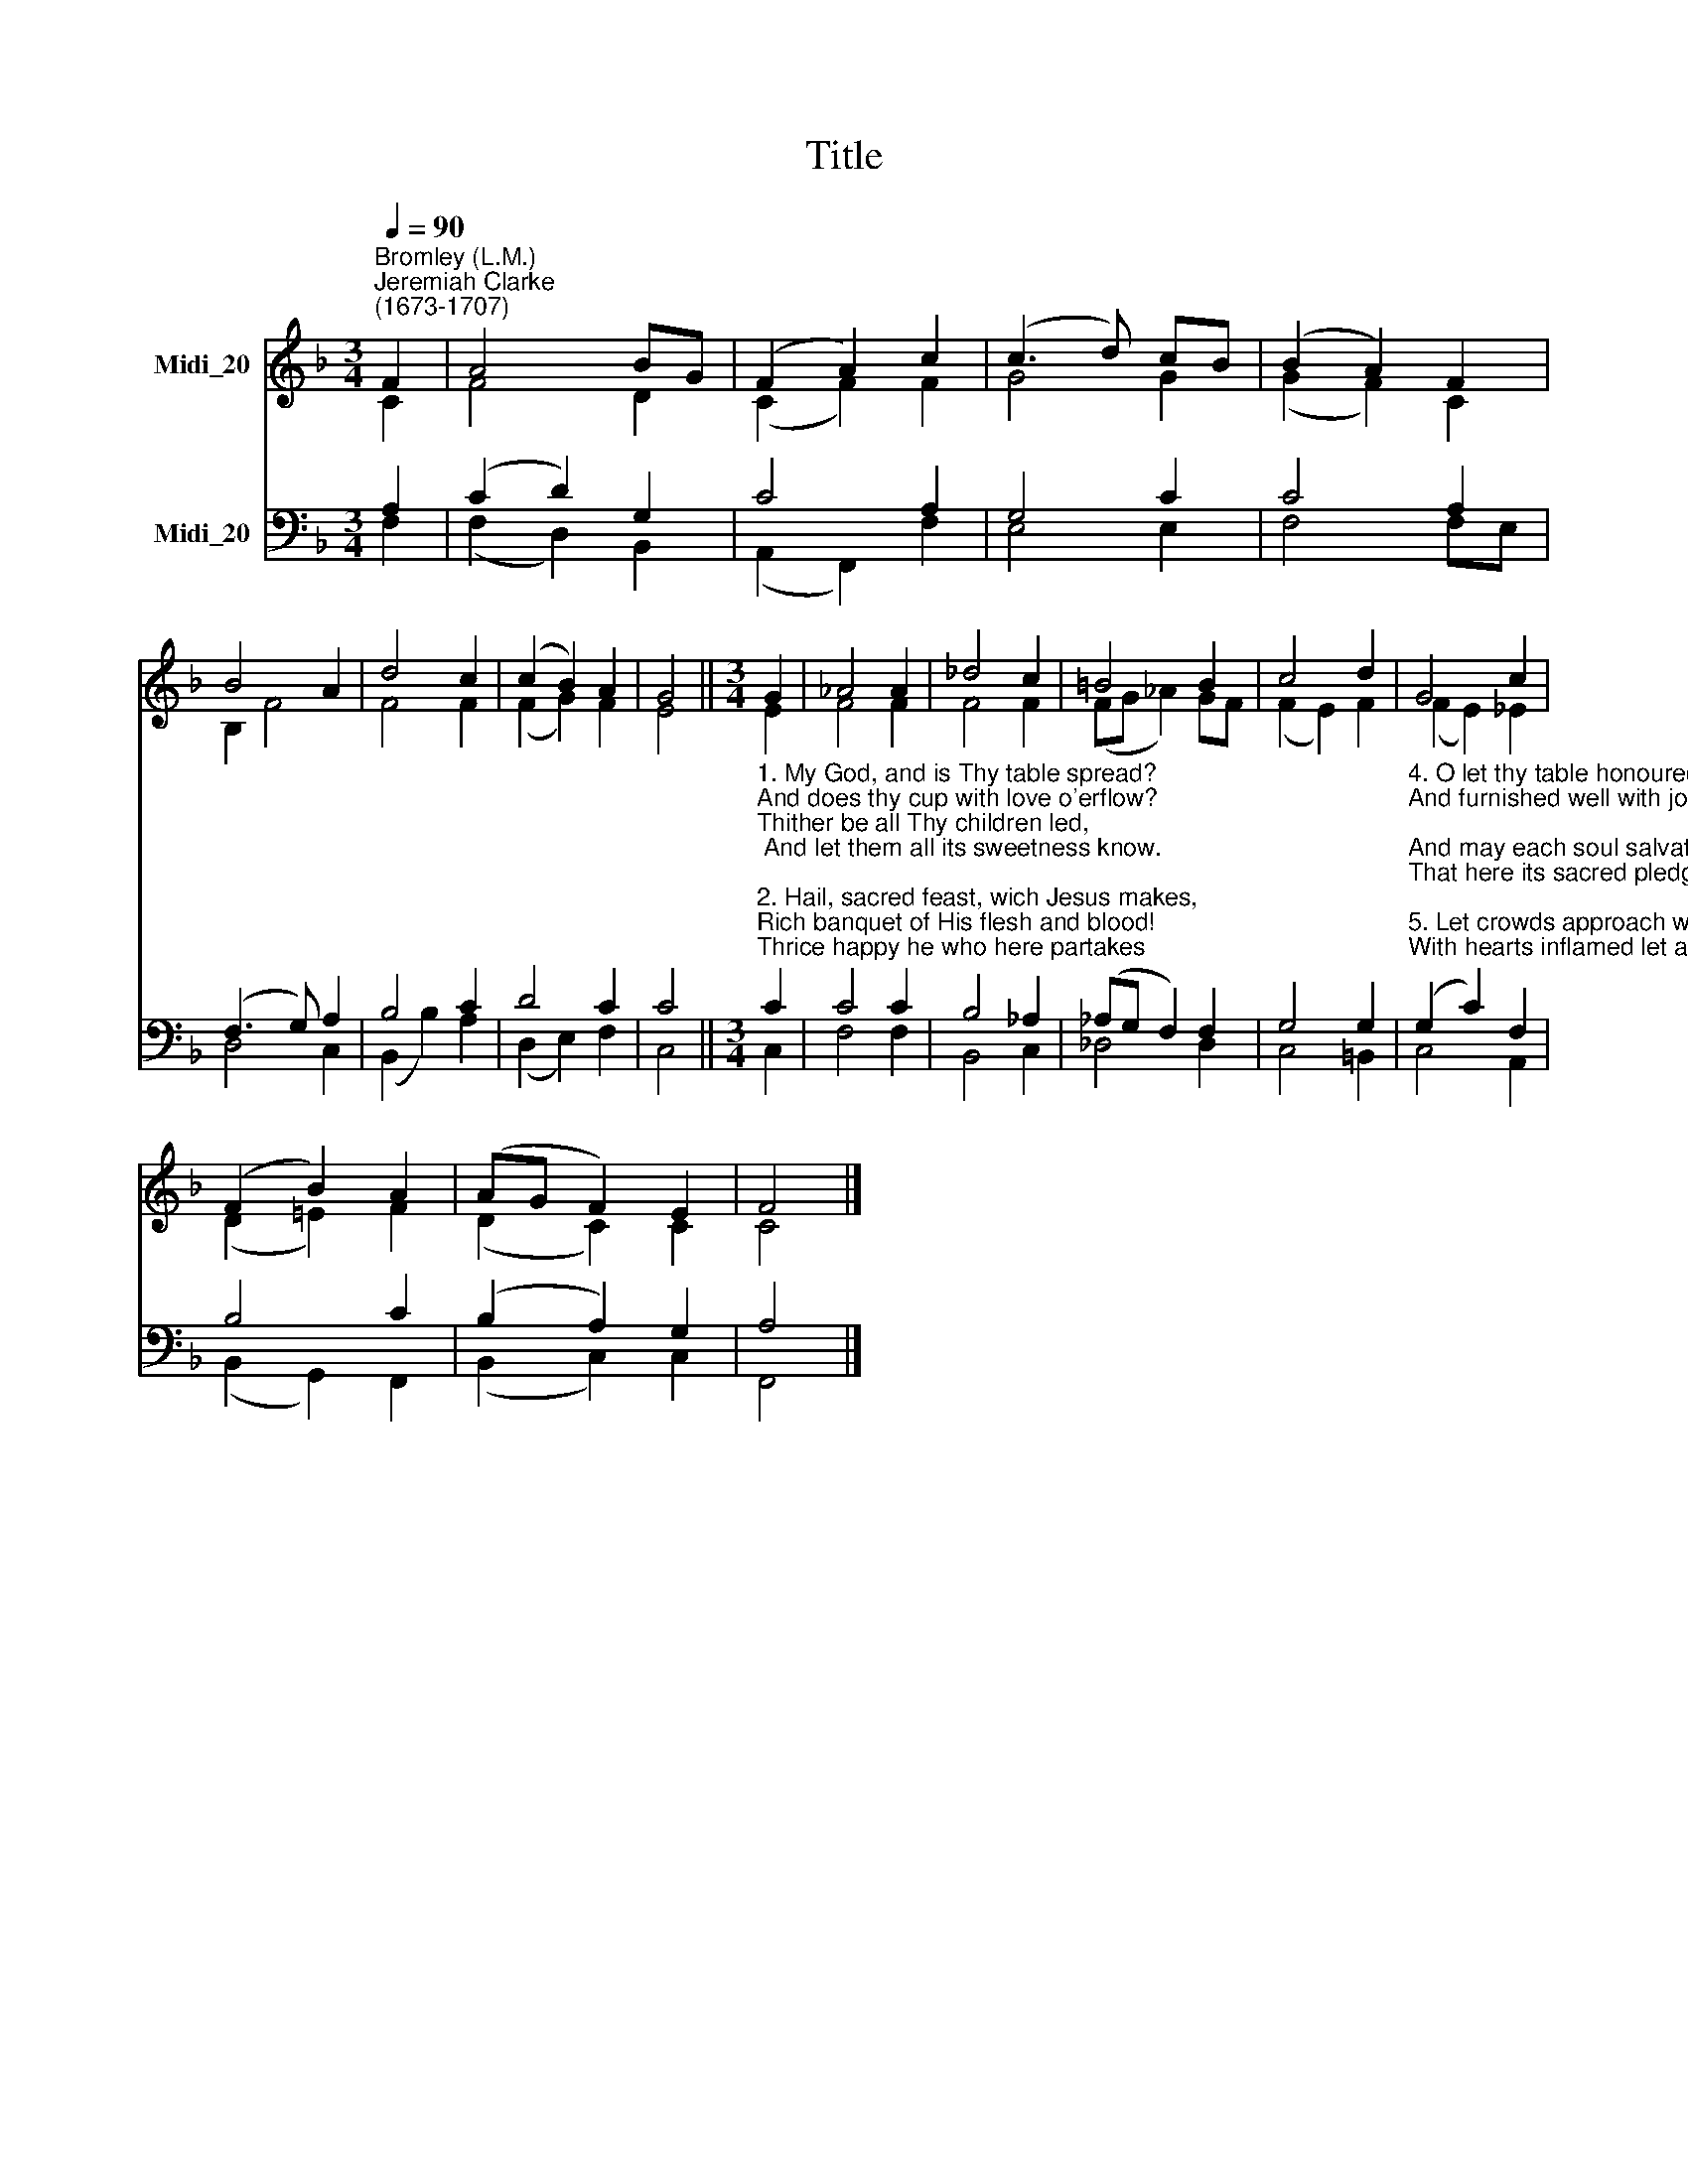 X:1
T:Title
%%score ( 1 2 ) ( 3 4 )
L:1/8
Q:1/4=90
M:3/4
K:F
V:1 treble nm="Midi_20"
V:2 treble 
V:3 bass nm="Midi_20"
V:4 bass 
V:1
"^Bromley (L.M.)""^Jeremiah Clarke\n(1673-1707)" F2 | A4 BG | (F2 A2) c2 | (c3 d) cB | (B2 A2) F2 | %5
 B4 A2 | d4 c2 | (c2 B2) A2 | G4 ||[M:3/4] G2 | _A4 A2 | _d4 c2 | =B4 B2 | c4 d2 | G4 c2 | %15
 (F2 B2) A2 | (AG F2) E2 | F4 |] %18
V:2
 C2 | F4 D2 | (C2 F2) F2 | G4 G2 | (G2 F2) C2 | B,2 F4 | F4 F2 | (F2 G2) F2 | E4 ||[M:3/4] E2 | %10
 F4 F2 | F4 F2 | (FG _A2) GF | (F2 E2) F2 | (F2 E2) _E2 | (D2 =E2) F2 | (D2 C2) C2 | C4 |] %18
V:3
 A,2 | (C2 D2) G,2 | C4 A,2 | G,4 C2 | C4 A,2 | (F,3 G,) A,2 | B,4 C2 | D4 C2 | C4 || %9
[M:3/4]"^1. My God, and is Thy table spread?\nAnd does thy cup with love o'erflow?\nThither be all Thy children led,\n And let them all its sweetness know.\n\n2. Hail, sacred feast, wich Jesus makes,\nRich banquet of His flesh and blood!\nThrice happy he who here partakes\nThat sacred stream, that heavenly food!\n\n3. Why are its emblems all in vain\nBefore unwilling hearts displayed?\nWas not for you the victim slain?\nAre you forbid the children's bread?" C2 | %10
 C4 C2 | B,4 _A,2 | (_A,G, F,2) F,2 | G,4 G,2 | %14
"^4. O let thy table honoured be,\nAnd furnished well with joyful guests;\nAnd may each soul salvation see,\nThat here its sacred pledged tastes.\n\n5. Let crowds approach with hearts prepared,\nWith hearts inflamed let all attend;\nNor when we leaave our Father's board\nThe pleasure or the profit end.\n\n6. Revive Thy dying churches, Lord,\nAnd bid our drooping graces live;\nAnd more, that energy afford\nA Saviour's love alone can give." (G,2 C2) F,2 | %15
 B,4 C2 | (B,2 A,2) G,2 | A,4 |] %18
V:4
 F,2 | (F,2 D,2) B,,2 | (A,,2 F,,2) F,2 | E,4 E,2 | F,4 F,E, | D,4 C,2 | (B,,2 B,2) A,2 | %7
 (D,2 E,2) F,2 | C,4 ||[M:3/4] C,2 | F,4 F,2 | B,,4 C,2 | _D,4 D,2 | C,4 =B,,2 | C,4 A,,2 | %15
 (B,,2 G,,2) F,,2 | (B,,2 C,2) C,2 | F,,4 |] %18

